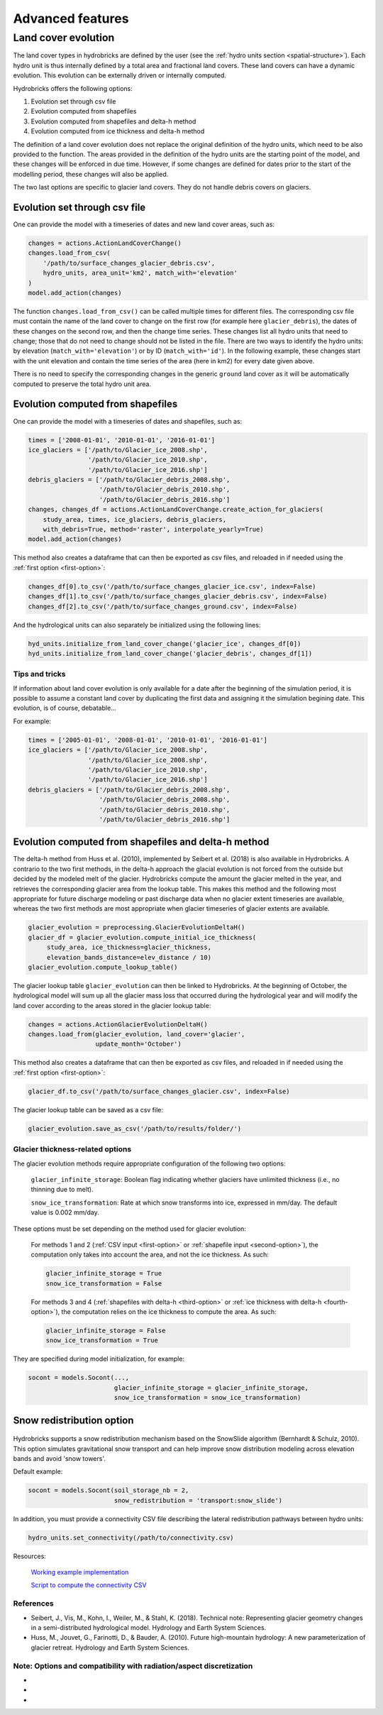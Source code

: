 .. _advanced:

Advanced features
=================

Land cover evolution
--------------------

The land cover types in hydrobricks are defined by the user 
(see the :ref:`hydro units section <spatial-structure>`).
Each hydro unit is thus internally defined by a total area and fractional land
covers. These land covers can have a dynamic evolution. This evolution can be
externally driven or internally computed.

Hydrobricks offers the following options:

1. Evolution set through csv file
2. Evolution computed from shapefiles
3. Evolution computed from shapefiles and delta-h method
4. Evolution computed from ice thickness and delta-h method

The definition of a land cover evolution does not replace the original 
definition of the hydro units, which need to be also provided to the function.
The areas provided in the definition of the hydro units are the starting point
of the model, and these changes will be enforced in due time. However, if some
changes are defined for dates prior to the start of the modelling period, these
changes will also be applied.

The two last options are specific to glacier land covers. They do not handle
debris covers on glaciers.

.. _first-option:

Evolution set through csv file
^^^^^^^^^^^^^^^^^^^^^^^^^^^^^^

One can provide the model with a timeseries of dates and new land cover areas, such as:

.. code-block:: python

   changes = actions.ActionLandCoverChange()
   changes.load_from_csv(
       '/path/to/surface_changes_glacier_debris.csv',
       hydro_units, area_unit='km2', match_with='elevation'
   )
   model.add_action(changes)

The function ``changes.load_from_csv()`` can be called multiple times for different files.
The corresponding csv file must contain the name of the land cover to change on the
first row (for example here ``glacier_debris``), the dates of these changes on the
second row, and then the change time series.
These changes list all hydro units that need to change; those that do not need to
change should not be listed in the file.
There are two ways to identify the hydro units: by elevation
(``match_with='elevation'``) or by ID (``match_with='id'``).
In the following example, these changes start with the unit elevation and contain the
time series of the area (here in km2) for every date given above.

.. code-block:: text
   :caption: Example of a csv file containing a land cover evolution.

   bands,glacier_debris,glacier_debris,glacier_debris,glacier_debris,glacier_debris,glacier_debris,glacier_debris,glacier_debris,glacier_debris,glacier_debris,glacier_debris,glacier_debris,glacier_debris,glacier_debris,glacier_debris,glacier_debris,glacier_debris
   ,01/08/2020,01/08/2025,01/08/2030,01/08/2035,01/08/2040,01/08/2045,01/08/2050,01/08/2055,01/08/2060,01/08/2065,01/08/2070,01/08/2075,01/08/2080,01/08/2085,01/08/2090,01/08/2095,01/08/2100
   4274,0.013,0.003,0,0,0,0,0,0,0,0,0,0,0,0,0,0,0
   4310,0.019,0.009,0,0,0,0,0,0,0,0,0,0,0,0,0,0,0
   4346,0.052,0.042,0.032,0.022,0.012,0.002,0,0,0,0,0,0,0,0,0,0,0
   4382,0.072,0.062,0.052,0.042,0.032,0.022,0.012,0.002,0,0,0,0,0,0,0,0,0
   4418,0.129,0.119,0.109,0.099,0.089,0.079,0.069,0.059,0.049,0.039,0.029,0.019,0.009,0,0,0,0
   4454,0.252,0.242,0.232,0.222,0.212,0.202,0.192,0.182,0.172,0.162,0.152,0.142,0.132,0.122,0.112,0.102,0.092
   4490,0.288,0.278,0.268,0.258,0.248,0.238,0.228,0.218,0.208,0.198,0.188,0.178,0.168,0.158,0.148,0.138,0.128
   4526,0.341,0.331,0.321,0.311,0.301,0.291,0.281,0.271,0.261,0.251,0.241,0.231,0.221,0.211,0.201,0.191,0.181
   4562,0.613,0.603,0.593,0.583,0.573,0.563,0.553,0.543,0.533,0.523,0.513,0.503,0.493,0.483,0.473,0.463,0.453
   4598,0.648,0.638,0.628,0.618,0.608,0.598,0.588,0.578,0.568,0.558,0.548,0.538,0.528,0.518,0.508,0.498,0.488
   4634,0.618,0.608,0.598,0.588,0.578,0.568,0.558,0.548,0.538,0.528,0.518,0.508,0.498,0.488,0.478,0.468,0.458
   4670,0.478,0.468,0.458,0.448,0.438,0.428,0.418,0.408,0.398,0.388,0.378,0.368,0.358,0.348,0.338,0.328,0.318
   4706,0.306,0.296,0.286,0.276,0.266,0.256,0.246,0.236,0.226,0.216,0.206,0.196,0.186,0.176,0.166,0.156,0.146
   4742,0.338,0.328,0.318,0.308,0.298,0.288,0.278,0.268,0.258,0.248,0.238,0.228,0.218,0.208,0.198,0.188,0.178
   4778,0.199,0.189,0.179,0.169,0.159,0.149,0.139,0.129,0.119,0.109,0.099,0.089,0.079,0.069,0.059,0.049,0.039
   4814,0.105,0.095,0.085,0.075,0.065,0.055,0.045,0.035,0.025,0.015,0.005,0,0,0,0,0,0
   4850,0.051,0.041,0.031,0.021,0.011,0.001,0,0,0,0,0,0,0,0,0,0,0
   4886,0.019,0.009,0,0,0,0,0,0,0,0,0,0,0,0,0,0,0
   4922,0.008,0,0,0,0,0,0,0,0,0,0,0,0,0,0,0,0
   4958,0.003,0,0,0,0,0,0,0,0,0,0,0,0,0,0,0,0

There is no need to specify the corresponding changes in the generic ``ground`` land
cover as it will be automatically computed to preserve the total hydro unit area.


.. _second-option:

Evolution computed from shapefiles
^^^^^^^^^^^^^^^^^^^^^^^^^^^^^^^^^^

One can provide the model with a timeseries of dates and shapefiles, such as:

.. code-block:: python

   times = ['2008-01-01', '2010-01-01', '2016-01-01']
   ice_glaciers = ['/path/to/Glacier_ice_2008.shp',
   		   '/path/to/Glacier_ice_2010.shp', 
   		   '/path/to/Glacier_ice_2016.shp']
   debris_glaciers = ['/path/to/Glacier_debris_2008.shp',
   		      '/path/to/Glacier_debris_2010.shp', 
   		      '/path/to/Glacier_debris_2016.shp']
   changes, changes_df = actions.ActionLandCoverChange.create_action_for_glaciers(
       study_area, times, ice_glaciers, debris_glaciers, 
       with_debris=True, method='raster', interpolate_yearly=True)
   model.add_action(changes)

This method also creates a dataframe that can then be exported as csv files, and
reloaded in if needed using the :ref:`first option <first-option>`:

.. code-block:: python

   changes_df[0].to_csv('/path/to/surface_changes_glacier_ice.csv', index=False)
   changes_df[1].to_csv('/path/to/surface_changes_glacier_debris.csv', index=False)
   changes_df[2].to_csv('/path/to/surface_changes_ground.csv', index=False)
   
And the hydrological units can also separately be initialized using the
following lines:

.. code-block:: python

   hyd_units.initialize_from_land_cover_change('glacier_ice', changes_df[0])
   hyd_units.initialize_from_land_cover_change('glacier_debris', changes_df[1])

Tips and tricks
"""""""""""""""

If information about land cover evolution is only available for a date after
the beginning of the simulation period, it is possible to assume a constant
land cover by duplicating the first data and assigning it the simulation 
begining date. This evolution, is of course, debatable...

For example:

.. code-block:: python

   times = ['2005-01-01', '2008-01-01', '2010-01-01', '2016-01-01']
   ice_glaciers = ['/path/to/Glacier_ice_2008.shp',
                   '/path/to/Glacier_ice_2008.shp',
   		   '/path/to/Glacier_ice_2010.shp', 
   		   '/path/to/Glacier_ice_2016.shp']
   debris_glaciers = ['/path/to/Glacier_debris_2008.shp',
                      '/path/to/Glacier_debris_2008.shp',
   		      '/path/to/Glacier_debris_2010.shp', 
   		      '/path/to/Glacier_debris_2016.shp']


.. _third-option:

Evolution computed from shapefiles and delta-h method
^^^^^^^^^^^^^^^^^^^^^^^^^^^^^^^^^^^^^^^^^^^^^^^^^^^^^

The delta-h method from Huss et al. (2010), implemented by Seibert et al. (2018) is also available in Hydrobricks.
A contrario to the two first methods, in the delta-h approach the glacial evolution is not forced from the outside but decided by the modeled melt of the glacier.
Hydrobricks compute the amount the glacier melted in the year, and retrieves the corresponding glacier area from the lookup table.
This makes this method and the following most appropriate for future discharge modeling or past discharge data when no glacier extent timeseries are available, whereas the two first methods are most appropriate when glacier timeseries of glacier extents are available.

.. code-block:: python

   glacier_evolution = preprocessing.GlacierEvolutionDeltaH()
   glacier_df = glacier_evolution.compute_initial_ice_thickness(
   	study_area, ice_thickness=glacier_thickness,
   	elevation_bands_distance=elev_distance / 10)
   glacier_evolution.compute_lookup_table()
   
The glacier lookup table ``glacier_evolution`` can then be linked to Hydrobricks.
At the beginning of October, the hydrological model will sum up all the glacier
mass loss that occurred during the hydrological year and will modify the land
cover according to the areas stored in the glacier lookup table: 
   
.. code-block:: python
    
   changes = actions.ActionGlacierEvolutionDeltaH()
   changes.load_from(glacier_evolution, land_cover='glacier',
                     update_month='October')

This method also creates a dataframe that can then be exported as csv files, and
reloaded in if needed using the :ref:`first option <first-option>`:

.. code-block:: python

   glacier_df.to_csv('/path/to/surface_changes_glacier.csv', index=False)
            
The glacier lookup table can be saved as a csv file:

.. code-block:: python
            
   glacier_evolution.save_as_csv('/path/to/results/folder/')
   


.. _glacier-thickness-options:
   
Glacier thickness-related options
"""""""""""""""""""""""""""""""""

The glacier evolution methods require appropriate configuration of the following two options:

    ``glacier_infinite_storage``: Boolean flag indicating whether glaciers have unlimited thickness (i.e., no thinning due to melt).

    ``snow_ice_transformation``: Rate at which snow transforms into ice, expressed in mm/day. The default value is 0.002 mm/day.

These options must be set depending on the method used for glacier evolution:

    For methods 1 and 2 (:ref:`CSV input <first-option>` or 
    :ref:`shapefile input <second-option>`), the computation only takes into
    account the area, and not the ice thickness. As such:

    .. code-block:: python

        glacier_infinite_storage = True
        snow_ice_transformation = False

    For methods 3 and 4 (:ref:`shapefiles with delta-h <third-option>` or 
    :ref:`ice thickness with delta-h <fourth-option>`), the computation relies
    on the ice thickness to compute the area. As such:
	
    .. code-block:: python
    
        glacier_infinite_storage = False
        snow_ice_transformation = True

They are specified during model initialization, for example:

.. code-block:: python

   socont = models.Socont(...,
                          glacier_infinite_storage = glacier_infinite_storage,
                          snow_ice_transformation = snow_ice_transformation)
                          
                          
.. _snow-redistribution:
   
Snow redistribution option
^^^^^^^^^^^^^^^^^^^^^^^^^^

.. figure:: images/without_snow_redistribution.png
   :alt: Snow height without snow redistribution
   :figwidth: 40%
   :align: center
   
.. figure:: images/with_snow_redistribution.png
   :alt: Snow height with snow redistribution
   :figwidth: 40%
   :align: center

Hydrobricks supports a snow redistribution mechanism based on the SnowSlide
algorithm (Bernhardt & Schulz, 2010). This option simulates gravitational snow
transport and can help improve snow distribution modeling across elevation 
bands and avoid 'snow towers'.

Default example:

.. code-block:: python

   socont = models.Socont(soil_storage_nb = 2,
   			  snow_redistribution = 'transport:snow_slide')

In addition, you must provide a connectivity CSV file describing the lateral
redistribution pathways between hydro units:

.. code-block:: python

   hydro_units.set_connectivity(/path/to/connectivity.csv)

Resources:
    
    `Working example implementation <https://github.com/hydrobricks/hydrobricks/blob/feature/glacier-evolution/python/examples/basics/snow_redistribution.py>`_
    
    `Script to compute the connectivity CSV <https://github.com/hydrobricks/hydrobricks/blob/main/python/examples/preprocessing/compute_lateral_connectivity.py>`_


References
""""""""""

- Seibert, J., Vis, M., Kohn, I., Weiler, M., & Stahl, K. (2018). Technical note: Representing glacier geometry changes in a semi-distributed hydrological model. Hydrology and Earth System Sciences.
- Huss, M., Jouvet, G., Farinotti, D., & Bauder, A. (2010). Future high-mountain hydrology: A new parameterization of glacier retreat. Hydrology and Earth System Sciences.

Note: Options and compatibility with radiation/aspect discretization
""""""""""""""""""""""""""""""""""""""""""""""""""""""""""""""""""""

- 
- 
- 






